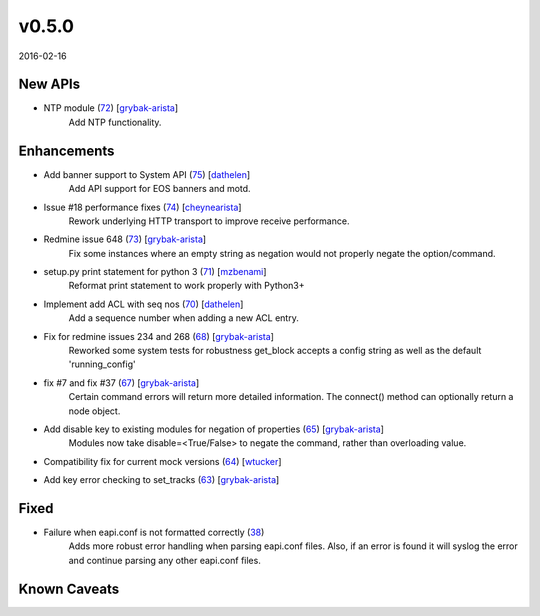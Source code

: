 ######
v0.5.0
######

2016-02-16

New APIs
^^^^^^^^

* NTP module (`72 <https://github.com/arista-eosplus/pyeapi/pull/72>`_) [`grybak-arista <https://github.com/grybak-arista>`_]
    Add NTP functionality.

Enhancements
^^^^^^^^^^^^

* Add banner support to System API (`75 <https://github.com/arista-eosplus/pyeapi/pull/75>`_) [`dathelen <https://github.com/dathelen>`_]
    Add API support for EOS banners and motd.
* Issue #18 performance fixes (`74 <https://github.com/arista-eosplus/pyeapi/pull/74>`_) [`cheynearista <https://github.com/cheynearista>`_]
    Rework underlying HTTP transport to improve receive performance.
* Redmine issue 648 (`73 <https://github.com/arista-eosplus/pyeapi/pull/73>`_) [`grybak-arista <https://github.com/grybak-arista>`_]
    Fix some instances where an empty string as negation would not properly negate the option/command.
* setup.py print statement for python 3 (`71 <https://github.com/arista-eosplus/pyeapi/pull/71>`_) [`mzbenami <https://github.com/mzbenami>`_]
    Reformat print statement to work properly with Python3+
* Implement add ACL with seq nos (`70 <https://github.com/arista-eosplus/pyeapi/pull/70>`_) [`dathelen <https://github.com/dathelen>`_]
    Add a sequence number when adding a new ACL entry.
* Fix for redmine issues 234 and 268 (`68 <https://github.com/arista-eosplus/pyeapi/pull/68>`_) [`grybak-arista <https://github.com/grybak-arista>`_]
    Reworked some system tests for robustness
    get_block accepts a config string as well as the default 'running_config'
* fix #7 and fix #37 (`67 <https://github.com/arista-eosplus/pyeapi/pull/67>`_) [`grybak-arista <https://github.com/grybak-arista>`_]
    Certain command errors will return more detailed information.
    The connect() method can optionally return a node object.
* Add disable key to existing modules for negation of properties (`65 <https://github.com/arista-eosplus/pyeapi/pull/65>`_) [`grybak-arista <https://github.com/grybak-arista>`_]
    Modules now take disable=<True/False> to negate the command, rather than overloading value.
* Compatibility fix for current mock versions (`64 <https://github.com/arista-eosplus/pyeapi/pull/64>`_) [`wtucker <https://github.com/wtucker>`_]
* Add key error checking to set_tracks (`63 <https://github.com/arista-eosplus/pyeapi/pull/63>`_) [`grybak-arista <https://github.com/grybak-arista>`_]
    .. comment

Fixed
^^^^^

* Failure when eapi.conf is not formatted correctly (`38 <https://github.com/arista-eosplus/pyeapi/issues/38>`_)
    Adds more robust error handling when parsing eapi.conf files. Also, if an error is found it will syslog the error and continue parsing any other eapi.conf files.

Known Caveats
^^^^^^^^^^^^^
